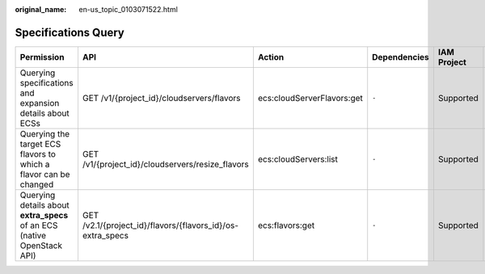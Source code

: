 :original_name: en-us_topic_0103071522.html

.. _en-us_topic_0103071522:

Specifications Query
====================

+-------------------------------------------------------------------------+------------------------------------------------------------+----------------------------+--------------+-------------+--------------------+
| Permission                                                              | API                                                        | Action                     | Dependencies | IAM Project | Enterprise Project |
+=========================================================================+============================================================+============================+==============+=============+====================+
| Querying specifications and expansion details about ECSs                | GET /v1/{project_id}/cloudservers/flavors                  | ecs:cloudServerFlavors:get | ``-``        | Supported   | Supported          |
+-------------------------------------------------------------------------+------------------------------------------------------------+----------------------------+--------------+-------------+--------------------+
| Querying the target ECS flavors to which a flavor can be changed        | GET /v1/{project_id}/cloudservers/resize_flavors           | ecs:cloudServers:list      | ``-``        | Supported   | Supported          |
+-------------------------------------------------------------------------+------------------------------------------------------------+----------------------------+--------------+-------------+--------------------+
| Querying details about **extra_specs** of an ECS (native OpenStack API) | GET /v2.1/{project_id}/flavors/{flavors_id}/os-extra_specs | ecs:flavors:get            | ``-``        | Supported   | Not supported      |
+-------------------------------------------------------------------------+------------------------------------------------------------+----------------------------+--------------+-------------+--------------------+
